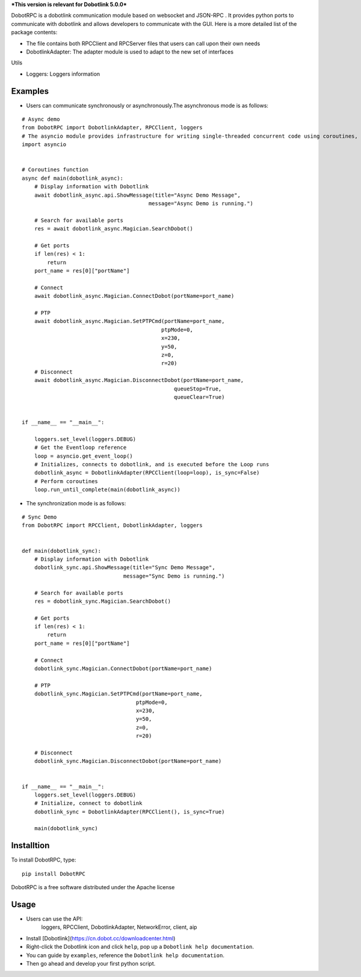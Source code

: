 ***This version is relevant for Dobotlink 5.0.0***

DobotRPC is a dobotlink communication module based on websocket and
JSON-RPC . It provides python ports to communicate with dobotlink and
allows developers to communicate with the GUI. Here is a more detailed
list of the package contents:

-  The file contains both RPCClient and RPCServer files that users can
   call upon their own needs
-  DobotlinkAdapter: The adapter module is used to adapt to the new set
   of interfaces

Utils

-  Loggers: Loggers information

Examples
--------

-  Users can communicate synchronously or asynchronously.The
   asynchronous mode is as follows:

::

    # Async demo
    from DobotRPC import DobotlinkAdapter, RPCClient, loggers
    # The asyncio module provides infrastructure for writing single-threaded concurrent code using coroutines, multiplexing I/O access over sockets and other resources, running network clients and servers, and other related primitives.
    import asyncio


    # Coroutines function
    async def main(dobotlink_async):
        # Display information with Dobotlink
        await dobotlink_async.api.ShowMessage(title="Async Demo Message",
                                            message="Async Demo is running.")

        # Search for available ports
        res = await dobotlink_async.Magician.SearchDobot()

        # Get ports
        if len(res) < 1:
            return
        port_name = res[0]["portName"]

        # Connect
        await dobotlink_async.Magician.ConnectDobot(portName=port_name)

        # PTP
        await dobotlink_async.Magician.SetPTPCmd(portName=port_name,
                                                ptpMode=0,
                                                x=230,
                                                y=50,
                                                z=0,
                                                r=20)
        # Disconnect
        await dobotlink_async.Magician.DisconnectDobot(portName=port_name,
                                                    queueStop=True,
                                                    queueClear=True)


    if __name__ == "__main__":

        loggers.set_level(loggers.DEBUG)
        # Get the Eventloop reference
        loop = asyncio.get_event_loop()
        # Initializes, connects to dobotlink, and is executed before the Loop runs
        dobotlink_async = DobotlinkAdapter(RPCClient(loop=loop), is_sync=False)
        # Perform coroutines
        loop.run_until_complete(main(dobotlink_async))

-  The synchronization mode is as follows:

::

    # Sync Demo
    from DobotRPC import RPCClient, DobotlinkAdapter, loggers


    def main(dobotlink_sync):
        # Display information with Dobotlink
        dobotlink_sync.api.ShowMessage(title="Sync Demo Message",
                                    message="Sync Demo is running.")

        # Search for available ports
        res = dobotlink_sync.Magician.SearchDobot()

        # Get ports
        if len(res) < 1:
            return
        port_name = res[0]["portName"]

        # Connect
        dobotlink_sync.Magician.ConnectDobot(portName=port_name)

        # PTP
        dobotlink_sync.Magician.SetPTPCmd(portName=port_name,
                                        ptpMode=0,
                                        x=230,
                                        y=50,
                                        z=0,
                                        r=20)

        # Disconnect
        dobotlink_sync.Magician.DisconnectDobot(portName=port_name)


    if __name__ == "__main__":
        loggers.set_level(loggers.DEBUG)
        # Initialize, connect to dobotlink
        dobotlink_sync = DobotlinkAdapter(RPCClient(), is_sync=True)

        main(dobotlink_sync)


Installtion
-----------

To install DobotRPC, type:

::

    pip install DobotRPC

DobotRPC is a free software distributed under the Apache license

Usage
-----

- Users can use the API:
    loggers, RPCClient, DobotlinkAdapter, NetworkError, client, aip
-  Install [Dobotlink](https://cn.dobot.cc/downloadcenter.html)
-  Right-click the Dobotlink icon and click ``help``, pop up a
   ``Dobotlink help documentation``.
-  You can guide by ``examples``, reference the
   ``Dobotlink help documentation``.
-  Then go ahead and develop your first python script.